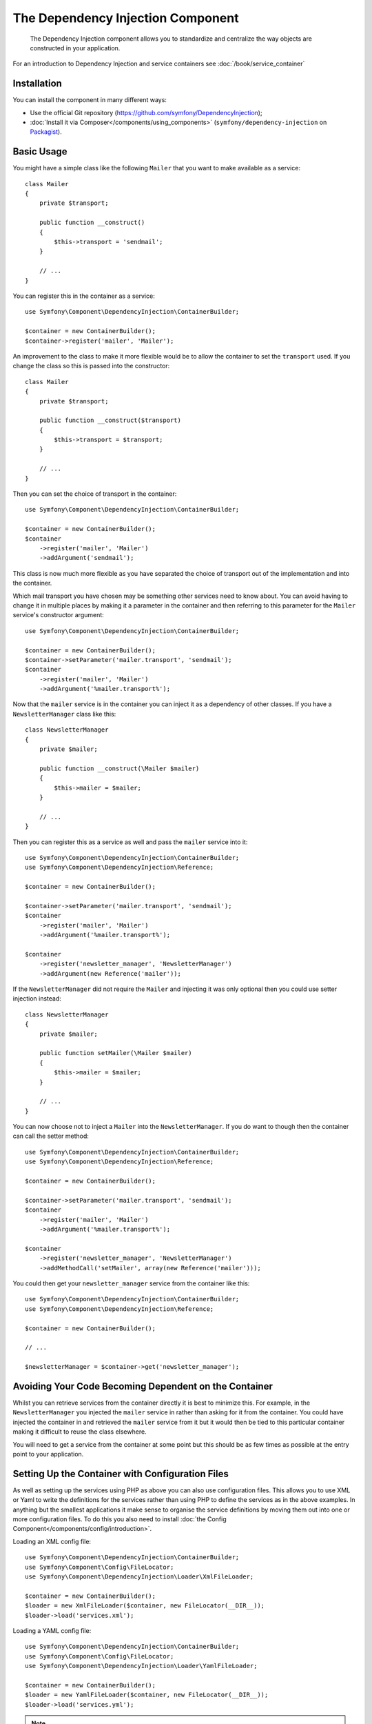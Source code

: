 ﻿.. index::
    single: Dependency Injection
    single: Components; DependencyInjection

The Dependency Injection Component
==================================

    The Dependency Injection component allows you to standardize and centralize
    the way objects are constructed in your application.

For an introduction to Dependency Injection and service containers see
:doc:`/book/service_container`

Installation
------------

You can install the component in many different ways:

* Use the official Git repository (https://github.com/symfony/DependencyInjection);
* :doc:`Install it via Composer</components/using_components>` (``symfony/dependency-injection`` on `Packagist`_).

Basic Usage
-----------

You might have a simple class like the following ``Mailer`` that
you want to make available as a service::

    class Mailer
    {
        private $transport;

        public function __construct()
        {
            $this->transport = 'sendmail';
        }

        // ...
    }

You can register this in the container as a service::

    use Symfony\Component\DependencyInjection\ContainerBuilder;

    $container = new ContainerBuilder();
    $container->register('mailer', 'Mailer');

An improvement to the class to make it more flexible would be to allow
the container to set the ``transport`` used. If you change the class
so this is passed into the constructor::

    class Mailer
    {
        private $transport;

        public function __construct($transport)
        {
            $this->transport = $transport;
        }

        // ...
    }

Then you can set the choice of transport in the container::

    use Symfony\Component\DependencyInjection\ContainerBuilder;

    $container = new ContainerBuilder();
    $container
        ->register('mailer', 'Mailer')
        ->addArgument('sendmail');

This class is now much more flexible as you have separated the choice of
transport out of the implementation and into the container.

Which mail transport you have chosen may be something other services need to
know about. You can avoid having to change it in multiple places by making
it a parameter in the container and then referring to this parameter for the
``Mailer`` service's constructor argument::

    use Symfony\Component\DependencyInjection\ContainerBuilder;

    $container = new ContainerBuilder();
    $container->setParameter('mailer.transport', 'sendmail');
    $container
        ->register('mailer', 'Mailer')
        ->addArgument('%mailer.transport%');

Now that the ``mailer`` service is in the container you can inject it as
a dependency of other classes. If you have a ``NewsletterManager`` class
like this::

    class NewsletterManager
    {
        private $mailer;

        public function __construct(\Mailer $mailer)
        {
            $this->mailer = $mailer;
        }

        // ...
    }

Then you can register this as a service as well and pass the ``mailer`` service into it::

    use Symfony\Component\DependencyInjection\ContainerBuilder;
    use Symfony\Component\DependencyInjection\Reference;

    $container = new ContainerBuilder();

    $container->setParameter('mailer.transport', 'sendmail');
    $container
        ->register('mailer', 'Mailer')
        ->addArgument('%mailer.transport%');

    $container
        ->register('newsletter_manager', 'NewsletterManager')
        ->addArgument(new Reference('mailer'));

If the ``NewsletterManager`` did not require the ``Mailer`` and injecting
it was only optional then you could use setter injection instead::

    class NewsletterManager
    {
        private $mailer;

        public function setMailer(\Mailer $mailer)
        {
            $this->mailer = $mailer;
        }

        // ...
    }

You can now choose not to inject a ``Mailer`` into the ``NewsletterManager``.
If you do want to though then the container can call the setter method::

    use Symfony\Component\DependencyInjection\ContainerBuilder;
    use Symfony\Component\DependencyInjection\Reference;

    $container = new ContainerBuilder();

    $container->setParameter('mailer.transport', 'sendmail');
    $container
        ->register('mailer', 'Mailer')
        ->addArgument('%mailer.transport%');

    $container
        ->register('newsletter_manager', 'NewsletterManager')
        ->addMethodCall('setMailer', array(new Reference('mailer')));

You could then get your ``newsletter_manager`` service from the container
like this::

    use Symfony\Component\DependencyInjection\ContainerBuilder;
    use Symfony\Component\DependencyInjection\Reference;

    $container = new ContainerBuilder();

    // ...

    $newsletterManager = $container->get('newsletter_manager');

Avoiding Your Code Becoming Dependent on the Container
------------------------------------------------------

Whilst you can retrieve services from the container directly it is best
to minimize this. For example, in the ``NewsletterManager`` you injected
the ``mailer`` service in rather than asking for it from the container.
You could have injected the container in and retrieved the ``mailer`` service
from it but it would then be tied to this particular container making it
difficult to reuse the class elsewhere.

You will need to get a service from the container at some point but this
should be as few times as possible at the entry point to your application.

.. _components-dependency-injection-loading-config:

Setting Up the Container with Configuration Files
-------------------------------------------------

As well as setting up the services using PHP as above you can also use
configuration files. This allows you to use XML or Yaml to write the definitions
for the services rather than using PHP to define the services as in the above
examples. In anything but the smallest applications it make sense to organise
the service definitions by moving them out into one or more configuration files.
To do this you also need to install
:doc:`the Config Component</components/config/introduction>`.

Loading an XML config file::

    use Symfony\Component\DependencyInjection\ContainerBuilder;
    use Symfony\Component\Config\FileLocator;
    use Symfony\Component\DependencyInjection\Loader\XmlFileLoader;

    $container = new ContainerBuilder();
    $loader = new XmlFileLoader($container, new FileLocator(__DIR__));
    $loader->load('services.xml');

Loading a YAML config file::

    use Symfony\Component\DependencyInjection\ContainerBuilder;
    use Symfony\Component\Config\FileLocator;
    use Symfony\Component\DependencyInjection\Loader\YamlFileLoader;

    $container = new ContainerBuilder();
    $loader = new YamlFileLoader($container, new FileLocator(__DIR__));
    $loader->load('services.yml');

.. note::

    If you want to load YAML config files then you will also need to install
    :doc:`The YAML component</components/yaml/introduction>`.

If you do want to use PHP to create the services then you can move this
into a separate config file and load it in a similar way::

    use Symfony\Component\DependencyInjection\ContainerBuilder;
    use Symfony\Component\Config\FileLocator;
    use Symfony\Component\DependencyInjection\Loader\PhpFileLoader;

    $container = new ContainerBuilder();
    $loader = new PhpFileLoader($container, new FileLocator(__DIR__));
    $loader->load('services.php');

You can now set up the ``newsletter_manager`` and ``mailer`` services using
config files:

.. configuration-block::

    .. code-block:: yaml

        # src/Acme/HelloBundle/Resources/config/services.yml
        parameters:
            # ...
            mailer.transport: sendmail

        services:
            mailer:
                class:     Mailer
                arguments: [%mailer.transport%]
            newsletter_manager:
                class:     NewsletterManager
                calls:
                    - [ setMailer, [ @mailer ] ]

    .. code-block:: xml

        <!-- src/Acme/HelloBundle/Resources/config/services.xml -->
        <parameters>
            <!-- ... -->
            <parameter key="mailer.transport">sendmail</parameter>
        </parameters>

        <services>
            <service id="mailer" class="Mailer">
                <argument>%mailer.transport%</argument>
            </service>

            <service id="newsletter_manager" class="NewsletterManager">
                <call method="setMailer">
                     <argument type="service" id="mailer" />
                </call>
            </service>
        </services>

    .. code-block:: php

        use Symfony\Component\DependencyInjection\Reference;

        // ...
        $container->setParameter('mailer.transport', 'sendmail');
        $container
            ->register('mailer', 'Mailer')
            ->addArgument('%mailer.transport%');

        $container
            ->register('newsletter_manager', 'NewsletterManager')
            ->addMethodCall('setMailer', array(new Reference('mailer')));

.. _Packagist: https://packagist.org/packages/symfony/dependency-injection
